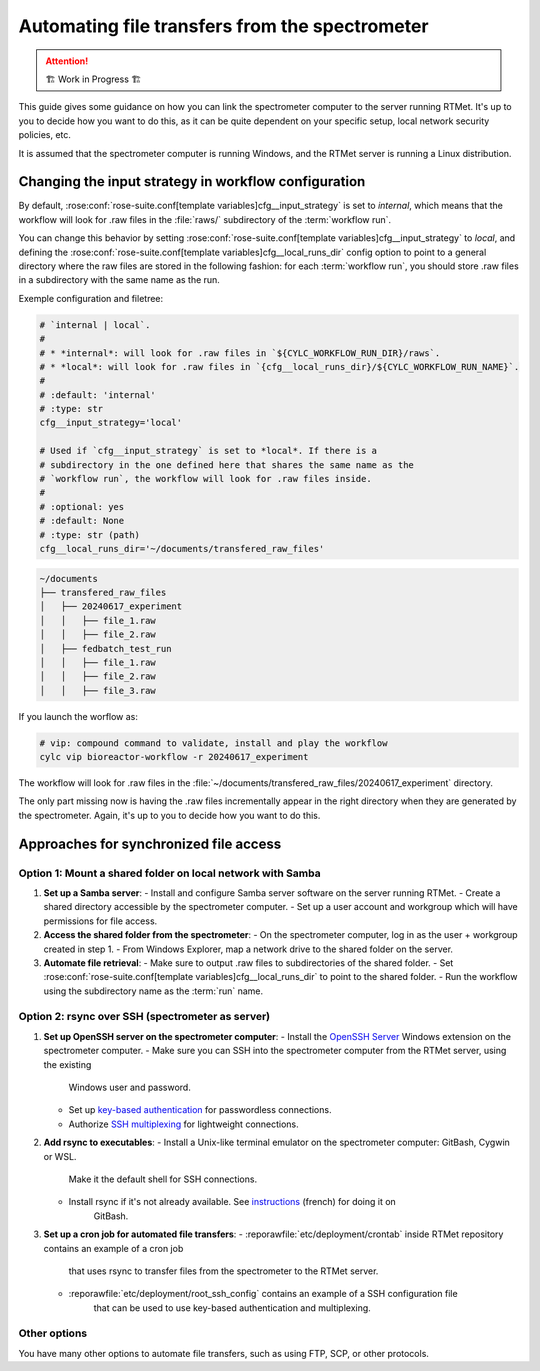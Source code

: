 .. _user-guide.file-transfers:

===============================================
Automating file transfers from the spectrometer
===============================================

.. attention:: 
    🏗 Work in Progress 🏗

This guide gives some guidance on how you can link the spectrometer computer to the server running RTMet.
It's up to you to decide how you want to do this, as it can be quite dependent on your specific
setup, local network security policies, etc.

It is assumed that the spectrometer computer is running Windows, and the RTMet server is running a
Linux distribution.

Changing the input strategy in workflow configuration
=====================================================

By default, :rose:conf:`rose-suite.conf[template variables]cfg__input_strategy` is set to *internal*,
which means that the workflow will look for .raw files in the :file:`raws/` subdirectory of the
:term:`workflow run`.

You can change this behavior by setting :rose:conf:`rose-suite.conf[template variables]cfg__input_strategy`
to *local*, and defining the :rose:conf:`rose-suite.conf[template variables]cfg__local_runs_dir`
config option to point to a general directory where the raw files are stored in the following fashion:
for each :term:`workflow run`, you should store .raw files in a subdirectory with the same name as
the run.


Exemple configuration and filetree:

.. code-block:: ini
    
        # `internal | local`.
        #
        # * *internal*: will look for .raw files in `${CYLC_WORKFLOW_RUN_DIR}/raws`.
        # * *local*: will look for .raw files in `{cfg__local_runs_dir}/${CYLC_WORKFLOW_RUN_NAME}`.
        #
        # :default: 'internal'
        # :type: str
        cfg__input_strategy='local'
    
        # Used if `cfg__input_strategy` is set to *local*. If there is a
        # subdirectory in the one defined here that shares the same name as the
        # `workflow run`, the workflow will look for .raw files inside.
        #
        # :optional: yes
        # :default: None
        # :type: str (path)
        cfg__local_runs_dir='~/documents/transfered_raw_files'

.. code-block:: bash

    ~/documents
    ├── transfered_raw_files
    │   ├── 20240617_experiment
    │   │   ├── file_1.raw
    │   │   ├── file_2.raw
    │   ├── fedbatch_test_run
    │   │   ├── file_1.raw
    │   │   ├── file_2.raw
    │   │   ├── file_3.raw

If you launch the worflow as:

.. code-block:: bash

    # vip: compound command to validate, install and play the workflow
    cylc vip bioreactor-workflow -r 20240617_experiment

The workflow will look for .raw files in the
:file:`~/documents/transfered_raw_files/20240617_experiment` directory.

The only part missing now is having the .raw files incrementally appear in the right directory
when they are generated by the spectrometer. Again, it's up to you to decide how you want to do this.

Approaches for synchronized file access
=======================================

Option 1: Mount a shared folder on local network with Samba
-----------------------------------------------------------

1. **Set up a Samba server**:
   - Install and configure Samba server software on the server running RTMet.
   - Create a shared directory accessible by the spectrometer computer.
   - Set up a user account and workgroup which will have permissions for file access.
  
2. **Access the shared folder from the spectrometer**:
   - On the spectrometer computer, log in as the user + workgroup created in step 1.
   - From Windows Explorer, map a network drive to the shared folder on the server.
  
3. **Automate file retrieval**:
   - Make sure to output .raw files to subdirectories of the shared folder.
   - Set :rose:conf:`rose-suite.conf[template variables]cfg__local_runs_dir` to point to the shared folder.
   - Run the workflow using the subdirectory name as the :term:`run` name.

.. seealso:: 

   - `Getting started with Samba for interoperability`_
   - `Mounting and mapping shares between Windows and Linux with Samba`_

Option 2: rsync over SSH (spectrometer as server)
-------------------------------------------------

1. **Set up OpenSSH server on the spectrometer computer**:
   - Install the `OpenSSH Server`_ Windows extension on the spectrometer computer.
   - Make sure you can SSH into the spectrometer computer from the RTMet server, using the existing
       Windows user and password.
   - Set up `key-based authentication`_ for passwordless connections.
   - Authorize `SSH multiplexing`_ for lightweight connections.

2. **Add rsync to executables**:
   - Install a Unix-like terminal emulator on the spectrometer computer: GitBash, Cygwin or WSL.
       Make it the default shell for SSH connections.
   - Install rsync if it's not already available. See `instructions`_ (french) for doing it on 
       GitBash.
   
3. **Set up a cron job for automated file transfers**:
   - :reporawfile:`etc/deployment/crontab` inside RTMet repository contains an example of a cron job
       that uses rsync to transfer files from the spectrometer to the RTMet server.
   - :reporawfile:`etc/deployment/root_ssh_config` contains an example of a SSH configuration file
       that can be used to use key-based authentication and multiplexing.

Other options
-------------

You have many other options to automate file transfers, such as using FTP, SCP, or other protocols.
   

.. _Getting started with Samba for interoperability: https://www.redhat.com/sysadmin/getting-started-samba
.. _Mounting and mapping shares between Windows and Linux with Samba: https://www.redhat.com/sysadmin/samba-windows-linux
.. _OpenSSH Server: https://learn.microsoft.com/en-us/windows-server/administration/openssh/openssh_install_firstuse?tabs=gui
.. _key-based authentication: https://en.wikibooks.org/wiki/OpenSSH/Cookbook/Public_Key_Authentication
.. _SSH multiplexing: https://en.wikibooks.org/wiki/OpenSSH/Cookbook/Multiplexing
.. _instructions: https://tech.gamuza.fr/Installer-Rsync-en-complement-de-GitBash.html